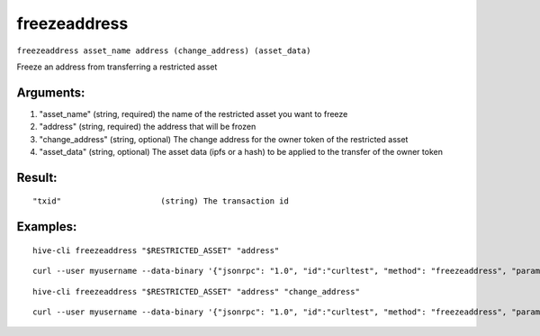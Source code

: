 .. This file is licensed under the Apache License 2.0 available on  http://www.apache.org/licenses/. 

freezeaddress
=============

``freezeaddress asset_name address (change_address) (asset_data)``

Freeze an address from transferring a restricted asset

Arguments:
~~~~~~~~~~

1. "asset_name"       (string, required) the name of the restricted asset you want to freeze
2. "address"          (string, required) the address that will be frozen
3. "change_address"   (string, optional) The change address for the owner token of the restricted asset
4. "asset_data"       (string, optional) The asset data (ipfs or a hash) to be applied to the transfer of the owner token

Result:
~~~~~~~

::

  "txid"                     (string) The transaction id

Examples:
~~~~~~~~~

::
  
  hive-cli freezeaddress "$RESTRICTED_ASSET" "address"

::
  
  curl --user myusername --data-binary '{"jsonrpc": "1.0", "id":"curltest", "method": "freezeaddress", "params": ["$RESTRICTED_ASSET" "address"] }' -H 'content-type: text/plain;' http://127.0.0.1:9766/

::
 
  hive-cli freezeaddress "$RESTRICTED_ASSET" "address" "change_address"

::
 
  curl --user myusername --data-binary '{"jsonrpc": "1.0", "id":"curltest", "method": "freezeaddress", "params": ["$RESTRICTED_ASSET" "address" "change_address"] }' -H 'content-type: text/plain;' http://127.0.0.1:9766/

